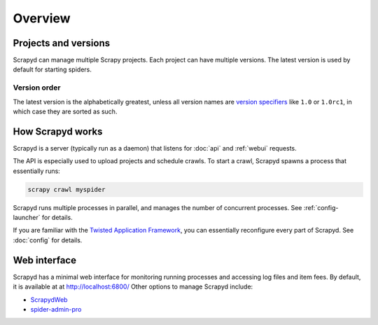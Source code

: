 ========
Overview
========

Projects and versions
=====================

Scrapyd can manage multiple Scrapy projects. Each project can have multiple versions. The latest version is used by default for starting spiders.

.. _overview-order:

Version order
-------------

The latest version is the alphabetically greatest, unless all version names are `version specifiers <https://packaging.python.org/en/latest/specifications/version-specifiers/>`__ like ``1.0`` or ``1.0rc1``, in which case they are sorted as such.

How Scrapyd works
=================

Scrapyd is a server (typically run as a daemon) that listens for :doc:`api` and :ref:`webui` requests.

The API is especially used to upload projects and schedule crawls. To start a crawl, Scrapyd spawns a process that essentially runs:

.. code-block:: shell

   scrapy crawl myspider

Scrapyd runs multiple processes in parallel, and manages the number of concurrent processes. See :ref:`config-launcher` for details.

If you are familiar with the `Twisted Application Framework <https://docs.twisted.org/en/stable/core/howto/application.html>`__, you can essentially reconfigure every part of Scrapyd. See :doc:`config` for details.

.. _webui:

Web interface
=============

Scrapyd has a minimal web interface for monitoring running processes and accessing log files and item fees. By default, it is available at at http://localhost:6800/ Other options to manage Scrapyd include:

-  `ScrapydWeb <https://github.com/my8100/scrapydweb>`__
-  `spider-admin-pro <https://github.com/mouday/spider-admin-pro>`__
